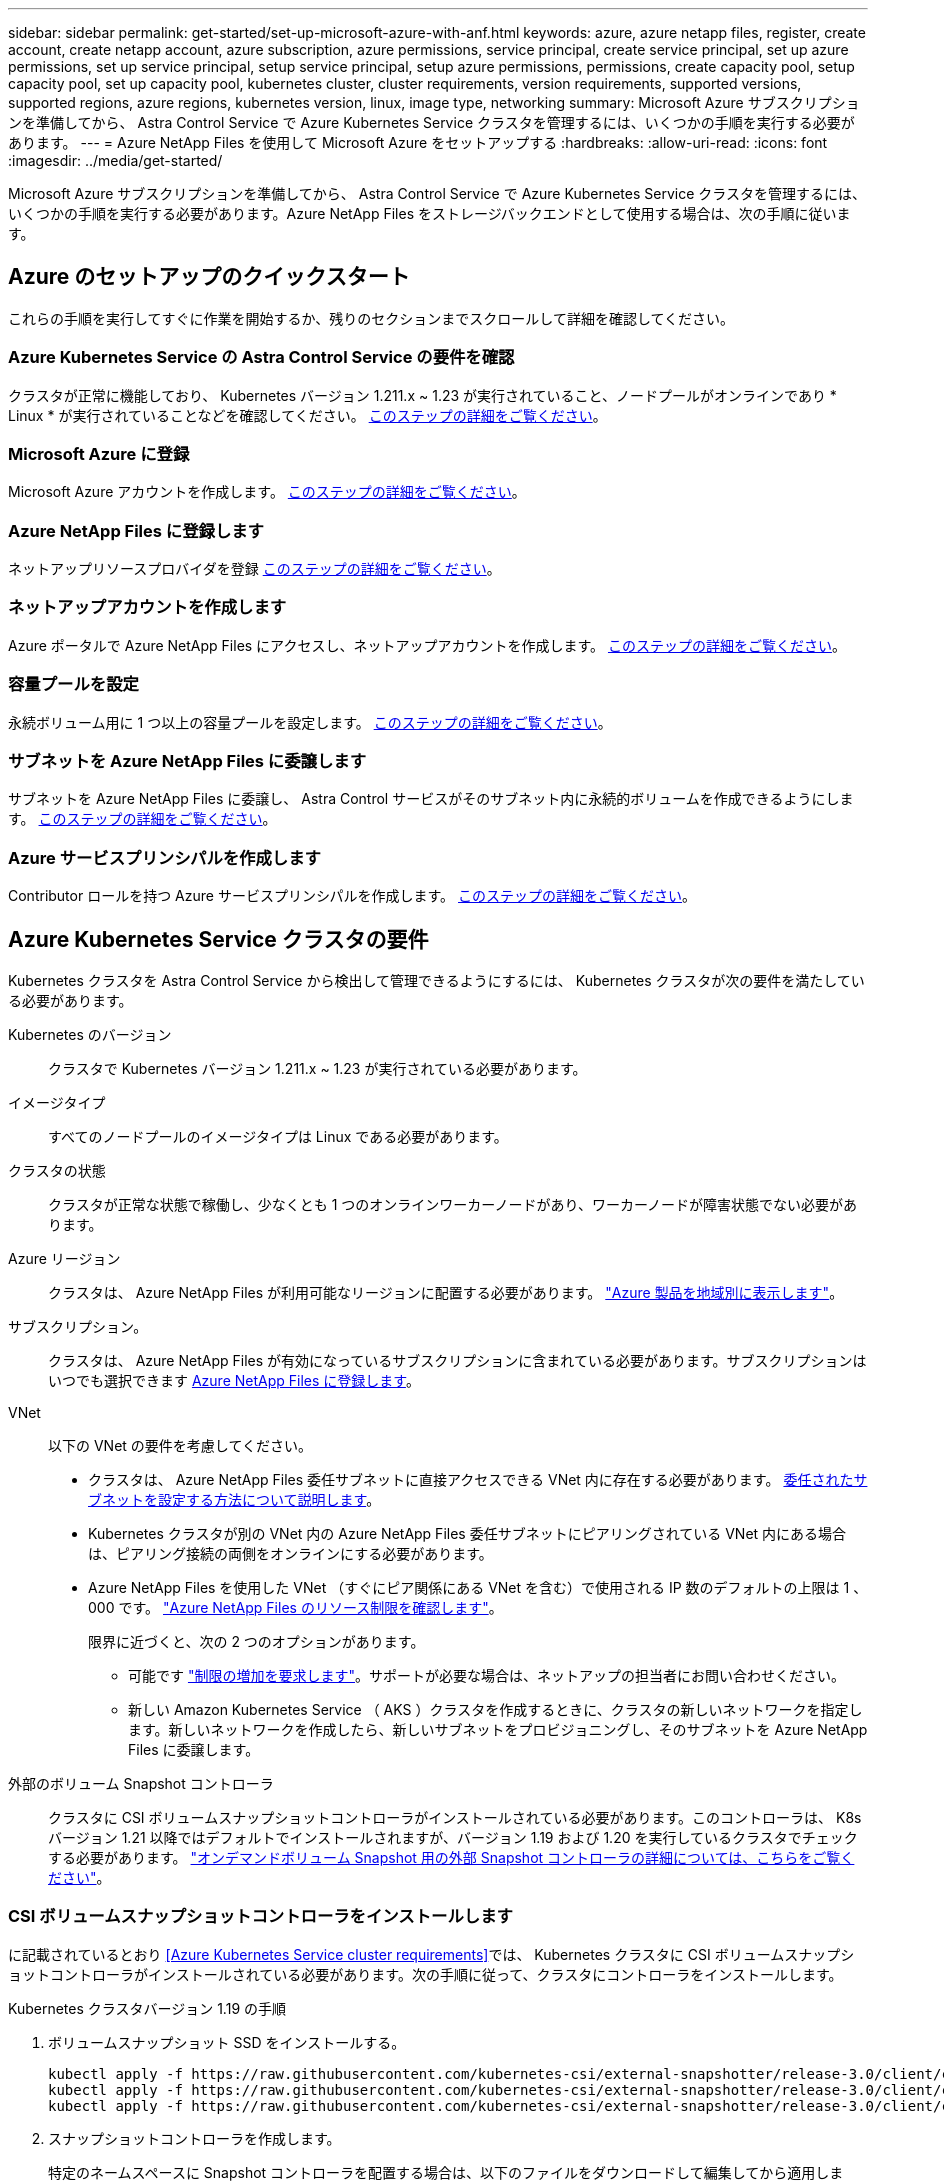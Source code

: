 ---
sidebar: sidebar 
permalink: get-started/set-up-microsoft-azure-with-anf.html 
keywords: azure, azure netapp files, register, create account, create netapp account, azure subscription, azure permissions, service principal, create service principal, set up azure permissions, set up service principal, setup service principal, setup azure permissions, permissions, create capacity pool, setup capacity pool, set up capacity pool, kubernetes cluster, cluster requirements, version requirements, supported versions, supported regions, azure regions, kubernetes version, linux, image type, networking 
summary: Microsoft Azure サブスクリプションを準備してから、 Astra Control Service で Azure Kubernetes Service クラスタを管理するには、いくつかの手順を実行する必要があります。 
---
= Azure NetApp Files を使用して Microsoft Azure をセットアップする
:hardbreaks:
:allow-uri-read: 
:icons: font
:imagesdir: ../media/get-started/


Microsoft Azure サブスクリプションを準備してから、 Astra Control Service で Azure Kubernetes Service クラスタを管理するには、いくつかの手順を実行する必要があります。Azure NetApp Files をストレージバックエンドとして使用する場合は、次の手順に従います。



== Azure のセットアップのクイックスタート

これらの手順を実行してすぐに作業を開始するか、残りのセクションまでスクロールして詳細を確認してください。



=== Azure Kubernetes Service の Astra Control Service の要件を確認

[role="quick-margin-para"]
クラスタが正常に機能しており、 Kubernetes バージョン 1.211.x ~ 1.23 が実行されていること、ノードプールがオンラインであり * Linux * が実行されていることなどを確認してください。 <<Azure Kubernetes Service cluster requirements,このステップの詳細をご覧ください>>。



=== Microsoft Azure に登録

[role="quick-margin-para"]
Microsoft Azure アカウントを作成します。 <<Sign up for Microsoft Azure,このステップの詳細をご覧ください>>。



=== Azure NetApp Files に登録します

[role="quick-margin-para"]
ネットアップリソースプロバイダを登録 <<Register for Azure NetApp Files,このステップの詳細をご覧ください>>。



=== ネットアップアカウントを作成します

[role="quick-margin-para"]
Azure ポータルで Azure NetApp Files にアクセスし、ネットアップアカウントを作成します。 <<Create a NetApp account,このステップの詳細をご覧ください>>。



=== 容量プールを設定

[role="quick-margin-para"]
永続ボリューム用に 1 つ以上の容量プールを設定します。 <<Set up a capacity pool,このステップの詳細をご覧ください>>。



=== サブネットを Azure NetApp Files に委譲します

[role="quick-margin-para"]
サブネットを Azure NetApp Files に委譲し、 Astra Control サービスがそのサブネット内に永続的ボリュームを作成できるようにします。 <<Delegate a subnet to Azure NetApp Files,このステップの詳細をご覧ください>>。



=== Azure サービスプリンシパルを作成します

[role="quick-margin-para"]
Contributor ロールを持つ Azure サービスプリンシパルを作成します。 <<Create an Azure service principal,このステップの詳細をご覧ください>>。



== Azure Kubernetes Service クラスタの要件

Kubernetes クラスタを Astra Control Service から検出して管理できるようにするには、 Kubernetes クラスタが次の要件を満たしている必要があります。

Kubernetes のバージョン:: クラスタで Kubernetes バージョン 1.211.x ~ 1.23 が実行されている必要があります。
イメージタイプ:: すべてのノードプールのイメージタイプは Linux である必要があります。
クラスタの状態:: クラスタが正常な状態で稼働し、少なくとも 1 つのオンラインワーカーノードがあり、ワーカーノードが障害状態でない必要があります。
Azure リージョン:: クラスタは、 Azure NetApp Files が利用可能なリージョンに配置する必要があります。 https://azure.microsoft.com/en-us/global-infrastructure/services/?products=netapp["Azure 製品を地域別に表示します"^]。
サブスクリプション。:: クラスタは、 Azure NetApp Files が有効になっているサブスクリプションに含まれている必要があります。サブスクリプションはいつでも選択できます <<Register for Azure NetApp Files,Azure NetApp Files に登録します>>。
VNet:: 以下の VNet の要件を考慮してください。
+
--
* クラスタは、 Azure NetApp Files 委任サブネットに直接アクセスできる VNet 内に存在する必要があります。 <<Delegate a subnet to Azure NetApp Files,委任されたサブネットを設定する方法について説明します>>。
* Kubernetes クラスタが別の VNet 内の Azure NetApp Files 委任サブネットにピアリングされている VNet 内にある場合は、ピアリング接続の両側をオンラインにする必要があります。
* Azure NetApp Files を使用した VNet （すぐにピア関係にある VNet を含む）で使用される IP 数のデフォルトの上限は 1 、 000 です。 https://docs.microsoft.com/en-us/azure/azure-netapp-files/azure-netapp-files-resource-limits["Azure NetApp Files のリソース制限を確認します"^]。
+
限界に近づくと、次の 2 つのオプションがあります。

+
** 可能です https://docs.microsoft.com/en-us/azure/azure-netapp-files/azure-netapp-files-resource-limits#request-limit-increase-["制限の増加を要求します"^]。サポートが必要な場合は、ネットアップの担当者にお問い合わせください。
** 新しい Amazon Kubernetes Service （ AKS ）クラスタを作成するときに、クラスタの新しいネットワークを指定します。新しいネットワークを作成したら、新しいサブネットをプロビジョニングし、そのサブネットを Azure NetApp Files に委譲します。




--


外部のボリューム Snapshot コントローラ:: クラスタに CSI ボリュームスナップショットコントローラがインストールされている必要があります。このコントローラは、 K8s バージョン 1.21 以降ではデフォルトでインストールされますが、バージョン 1.19 および 1.20 を実行しているクラスタでチェックする必要があります。 https://docs.netapp.com/us-en/trident/trident-use/vol-snapshots.html["オンデマンドボリューム Snapshot 用の外部 Snapshot コントローラの詳細については、こちらをご覧ください"^]。




=== CSI ボリュームスナップショットコントローラをインストールします

に記載されているとおり <<Azure Kubernetes Service cluster requirements>>では、 Kubernetes クラスタに CSI ボリュームスナップショットコントローラがインストールされている必要があります。次の手順に従って、クラスタにコントローラをインストールします。

.Kubernetes クラスタバージョン 1.19 の手順
. ボリュームスナップショット SSD をインストールする。
+
[source, kubectl]
----
kubectl apply -f https://raw.githubusercontent.com/kubernetes-csi/external-snapshotter/release-3.0/client/config/crd/snapshot.storage.k8s.io_volumesnapshotclasses.yaml
kubectl apply -f https://raw.githubusercontent.com/kubernetes-csi/external-snapshotter/release-3.0/client/config/crd/snapshot.storage.k8s.io_volumesnapshotcontents.yaml
kubectl apply -f https://raw.githubusercontent.com/kubernetes-csi/external-snapshotter/release-3.0/client/config/crd/snapshot.storage.k8s.io_volumesnapshots.yaml
----
. スナップショットコントローラを作成します。
+
特定のネームスペースに Snapshot コントローラを配置する場合は、以下のファイルをダウンロードして編集してから適用します。

+
[source, kubectl]
----
kubectl apply -f https://raw.githubusercontent.com/kubernetes-csi/external-snapshotter/release-3.0/deploy/kubernetes/snapshot-controller/rbac-snapshot-controller.yaml
kubectl apply -f https://raw.githubusercontent.com/kubernetes-csi/external-snapshotter/release-3.0/deploy/kubernetes/snapshot-controller/setup-snapshot-controller.yaml
----


.K8s バージョン 1.20 の手順
. ボリュームスナップショット SSD をインストールする。
+
[source, kubectl]
----
kubectl apply -f https://raw.githubusercontent.com/kubernetes-csi/external-snapshotter/v4.0.0/client/config/crd/snapshot.storage.k8s.io_volumesnapshotclasses.yaml
kubectl apply -f https://raw.githubusercontent.com/kubernetes-csi/external-snapshotter/v4.0.0/client/config/crd/snapshot.storage.k8s.io_volumesnapshotcontents.yaml
kubectl apply -f https://raw.githubusercontent.com/kubernetes-csi/external-snapshotter/v4.0.0/client/config/crd/snapshot.storage.k8s.io_volumesnapshots.yaml
----
. スナップショットコントローラを作成します。
+
特定のネームスペースに Snapshot コントローラを配置する場合は、以下のファイルをダウンロードして編集してから適用します。

+
[source, kubectl]
----
kubectl apply -f https://raw.githubusercontent.com/kubernetes-csi/external-snapshotter/v4.0.0/deploy/kubernetes/snapshot-controller/rbac-snapshot-controller.yaml
kubectl apply -f https://raw.githubusercontent.com/kubernetes-csi/external-snapshotter/v4.0.0/deploy/kubernetes/snapshot-controller/setup-snapshot-controller.yaml
----




== Microsoft Azure に登録

Microsoft Azure アカウントをお持ちでない場合は、まず Microsoft Azure にサインアップします。

.手順
. にアクセスします https://azure.microsoft.com/en-us/free/["Azure サブスクリプションページ"^] をクリックして Azure サービスに登録してください。
. プランを選択し、指示に従ってサブスクリプションを完了します。




== Azure NetApp Files に登録します

ネットアップリソースプロバイダを登録すると、 Azure NetApp Files にアクセスできます。

.手順
. Azure ポータルにログインします。
. https://docs.microsoft.com/en-us/azure/azure-netapp-files/azure-netapp-files-register["Azure NetApp Files のドキュメントに従って、ネットアップリソースプロバイダを登録してください"^]。




== ネットアップアカウントを作成します

Azure NetApp Files でネットアップアカウントを作成します。

.ステップ
. https://docs.microsoft.com/en-us/azure/azure-netapp-files/azure-netapp-files-create-netapp-account["Azure NetApp Files のドキュメントに従って、 Azure ポータルからネットアップアカウントを作成します"^]。




== 容量プールをセットアップする

Astra Control Service が容量プールに永続的ボリュームをプロビジョニングできるようにするには、 1 つ以上の容量プールが必要です。Astra Control Service では、容量プールを作成しない。

Kubernetes アプリケーション用の容量プールを設定する際には、次の点を考慮してください。

* 容量プールは、 AKS クラスタが Astra Control Service で管理される同じ Azure リージョンに作成する必要があります。
* 容量プールには、 Ultra 、 Premium 、または Standard のいずれかのサービスレベルを指定できます。これらのサービスレベルはそれぞれ、パフォーマンスのニーズに合わせて設計されています。Astra Control Service は、 3 つすべてをサポートします。
+
Kubernetes クラスタで使用するサービスレベルごとに容量プールを設定する必要があります。

+
link:../learn/azure-storage.html["Azure NetApp Files のサービスレベルの詳細については、こちらをご覧ください"]。

* Astra Control Service で保護するアプリケーションの容量プールを作成する前に、それらのアプリケーションに必要なパフォーマンスと容量を選択します。
+
適切な容量をプロビジョニングすることで、ユーザは必要に応じて永続ボリュームを作成できるようになります。容量を使用できない場合は、永続ボリュームをプロビジョニングできません。

* Azure NetApp Files 容量プールでは、手動または自動の QoS タイプを使用できます。Astra Control Service は、自動 QoS 容量プールをサポートします。手動の QoS 容量プールはサポートされません。


.ステップ
. https://docs.microsoft.com/en-us/azure/azure-netapp-files/azure-netapp-files-set-up-capacity-pool["Azure NetApp Files のドキュメントに従って、自動 QoS 容量プールを設定します"^]。




== サブネットを Azure NetApp Files に委譲します

サブネットを Azure NetApp Files に委譲し、 Astra Control Service がそのサブネット内に永続的ボリュームを作成できるようにする必要があります。Azure NetApp Files を使用すると、 VNet 内の委譲されたサブネットを 1 つだけ設定できます。

ピア VNet を使用している場合は、ピアリング接続の両側がオンラインである必要があります。 Kubernetes クラスタが配置されている VNet と、 Azure NetApp Files 委任サブネットが設定された VNet です。

.ステップ
. https://docs.microsoft.com/en-us/azure/azure-netapp-files/azure-netapp-files-delegate-subnet["Azure NetApp Files のドキュメントに従って、サブネットを Azure NetApp Files に委譲します"^]。


10 分ほど待ってから、委任されたサブネットで実行されているクラスタを検出します。



== Azure サービスプリンシパルを作成します

Astra Control Service には、 Contributor ロールを割り当てられた Azure サービスプリンシパルが必要です。Astra Control Service では、このサービスプリンシパルを使用して、 Kubernetes アプリケーションデータの管理をお客様に代わって容易にします。

サービスプリンシパルは、アプリケーション、サービス、およびツールで使用するために特別に作成される ID です。サービスプリンシパルにロールを割り当てると、 Azure の特定のリソースへのアクセスが制限されます。

Azure CLI を使用してサービスプリンシパルを作成するには、次の手順に従います。出力は JSON ファイルに保存し、後で Astra Control Service に提供する必要があります。 https://docs.microsoft.com/en-us/cli/azure/create-an-azure-service-principal-azure-cli["CLI の使用の詳細については、 Azure のドキュメントを参照してください"^]。

次の手順では、サービスプリンシパルを作成する権限があり、 Microsoft Azure SDK （ AZ コマンド）がマシンにインストールされていることを前提としています。

.要件
* サービスプリンシパルは、通常の認証を使用する必要があります。証明書はサポートされていません。
* サービスプリンシパルに、 Azure サブスクリプションへの寄稿者または所有者のアクセス権が付与されている必要があります。
* スコープ用に選択するサブスクリプションまたはリソースグループには、 AKS クラスタと Azure NetApp Files アカウントが含まれている必要があります。


.手順
. AKS クラスタが存在するサブスクリプションとテナント ID を特定します（これは Astra Control Service で管理するクラスタです）。
+
[source, azureCLI]
----
az configure --list-defaults
az account list --output table
----
. サブスクリプション全体を使用するかリソースグループを使用するかに応じて、次のいずれかの操作を行います。
+
** サービスプリンシパルを作成し、 Contributor ロールを割り当て、クラスタが存在するサブスクリプション全体にスコープを指定します。
+
[source, azurecli]
----
az ad sp create-for-rbac --name service-principal-name --role contributor --scopes /subscriptions/SUBSCRIPTION-ID
----
** サービスプリンシパルを作成し、 Contributor ロールを割り当て、クラスタが存在するリソースグループを指定します。
+
[source, azurecli]
----
az ad sp create-for-rbac --name service-principal-name --role contributor --scopes /subscriptions/SUBSCRIPTION-ID/resourceGroups/RESOURCE-GROUP-ID
----


. 作成された Azure CLI 出力は JSON ファイルとして保存します。
+
Astra Control Service が AKS クラスタを検出し、 Kubernetes のデータ管理処理を管理できるように、このファイルを指定する必要があります。 link:../use/manage-credentials.html["Astra Control Service での資格情報の管理について説明します"]。

. オプション： JSON ファイルにサブスクリプション ID を追加し、ファイルを選択すると Astra Control Service によって自動的に ID が入力されるようにします。
+
それ以外の場合は、表示されたときに Astra Control Service でサブスクリプション ID を入力する必要があります。

+
* 例 *

+
[source, JSON]
----
{
  "appId": "0db3929a-bfb0-4c93-baee-aaf8",
  "displayName": "sp-example-dev-sandbox",
  "name": "http://sp-example-dev-sandbox",
  "password": "mypassword",
  "tenant": "011cdf6c-7512-4805-aaf8-7721afd8ca37",
  "subscriptionId": "99ce999a-8c99-99d9-a9d9-99cce99f99ad"
}
----
. オプション：サービスプリンシパルをテストします。サービスプリンシパルで使用するスコープに応じて、次のコマンド例を選択します。
+
.サブスクリプションの範囲
[source, azurecli]
----
az login --service-principal --username APP-ID-SERVICEPRINCIPAL --password PASSWORD --tenant TENANT-ID
az group list --subscription SUBSCRIPTION-ID
az aks list --subscription SUBSCRIPTION-ID
az storage container list --subscription SUBSCRIPTION-ID
----
+
.リソースグループのスコープ
[source, azurecli]
----
az login --service-principal --username APP-ID-SERVICEPRINCIPAL --password PASSWORD --tenant TENANT-ID
az aks list --subscription SUBSCRIPTION-ID --resource-group RESOURCE-GROUP-ID
----

